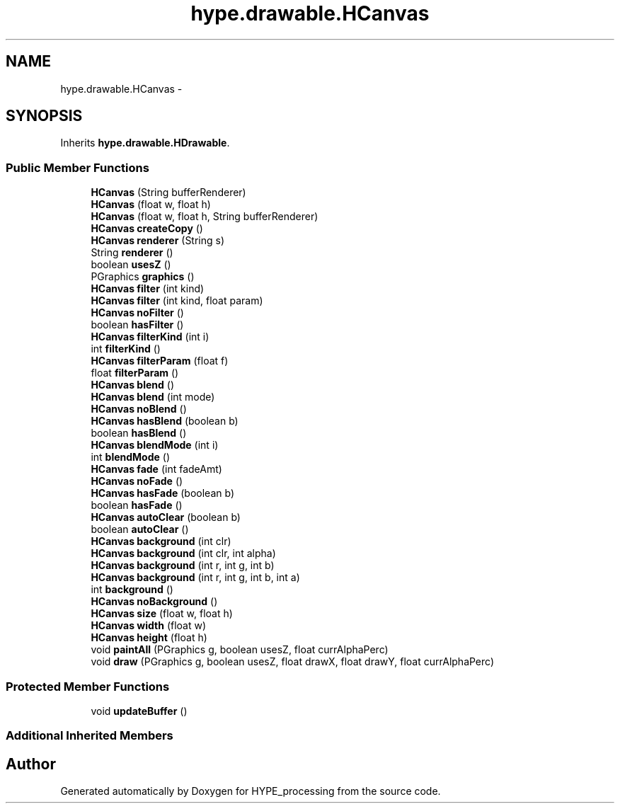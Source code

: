 .TH "hype.drawable.HCanvas" 3 "Fri May 17 2013" "HYPE_processing" \" -*- nroff -*-
.ad l
.nh
.SH NAME
hype.drawable.HCanvas \- 
.SH SYNOPSIS
.br
.PP
.PP
Inherits \fBhype\&.drawable\&.HDrawable\fP\&.
.SS "Public Member Functions"

.in +1c
.ti -1c
.RI "\fBHCanvas\fP (String bufferRenderer)"
.br
.ti -1c
.RI "\fBHCanvas\fP (float w, float h)"
.br
.ti -1c
.RI "\fBHCanvas\fP (float w, float h, String bufferRenderer)"
.br
.ti -1c
.RI "\fBHCanvas\fP \fBcreateCopy\fP ()"
.br
.ti -1c
.RI "\fBHCanvas\fP \fBrenderer\fP (String s)"
.br
.ti -1c
.RI "String \fBrenderer\fP ()"
.br
.ti -1c
.RI "boolean \fBusesZ\fP ()"
.br
.ti -1c
.RI "PGraphics \fBgraphics\fP ()"
.br
.ti -1c
.RI "\fBHCanvas\fP \fBfilter\fP (int kind)"
.br
.ti -1c
.RI "\fBHCanvas\fP \fBfilter\fP (int kind, float param)"
.br
.ti -1c
.RI "\fBHCanvas\fP \fBnoFilter\fP ()"
.br
.ti -1c
.RI "boolean \fBhasFilter\fP ()"
.br
.ti -1c
.RI "\fBHCanvas\fP \fBfilterKind\fP (int i)"
.br
.ti -1c
.RI "int \fBfilterKind\fP ()"
.br
.ti -1c
.RI "\fBHCanvas\fP \fBfilterParam\fP (float f)"
.br
.ti -1c
.RI "float \fBfilterParam\fP ()"
.br
.ti -1c
.RI "\fBHCanvas\fP \fBblend\fP ()"
.br
.ti -1c
.RI "\fBHCanvas\fP \fBblend\fP (int mode)"
.br
.ti -1c
.RI "\fBHCanvas\fP \fBnoBlend\fP ()"
.br
.ti -1c
.RI "\fBHCanvas\fP \fBhasBlend\fP (boolean b)"
.br
.ti -1c
.RI "boolean \fBhasBlend\fP ()"
.br
.ti -1c
.RI "\fBHCanvas\fP \fBblendMode\fP (int i)"
.br
.ti -1c
.RI "int \fBblendMode\fP ()"
.br
.ti -1c
.RI "\fBHCanvas\fP \fBfade\fP (int fadeAmt)"
.br
.ti -1c
.RI "\fBHCanvas\fP \fBnoFade\fP ()"
.br
.ti -1c
.RI "\fBHCanvas\fP \fBhasFade\fP (boolean b)"
.br
.ti -1c
.RI "boolean \fBhasFade\fP ()"
.br
.ti -1c
.RI "\fBHCanvas\fP \fBautoClear\fP (boolean b)"
.br
.ti -1c
.RI "boolean \fBautoClear\fP ()"
.br
.ti -1c
.RI "\fBHCanvas\fP \fBbackground\fP (int clr)"
.br
.ti -1c
.RI "\fBHCanvas\fP \fBbackground\fP (int clr, int alpha)"
.br
.ti -1c
.RI "\fBHCanvas\fP \fBbackground\fP (int r, int g, int b)"
.br
.ti -1c
.RI "\fBHCanvas\fP \fBbackground\fP (int r, int g, int b, int a)"
.br
.ti -1c
.RI "int \fBbackground\fP ()"
.br
.ti -1c
.RI "\fBHCanvas\fP \fBnoBackground\fP ()"
.br
.ti -1c
.RI "\fBHCanvas\fP \fBsize\fP (float w, float h)"
.br
.ti -1c
.RI "\fBHCanvas\fP \fBwidth\fP (float w)"
.br
.ti -1c
.RI "\fBHCanvas\fP \fBheight\fP (float h)"
.br
.ti -1c
.RI "void \fBpaintAll\fP (PGraphics g, boolean usesZ, float currAlphaPerc)"
.br
.ti -1c
.RI "void \fBdraw\fP (PGraphics g, boolean usesZ, float drawX, float drawY, float currAlphaPerc)"
.br
.in -1c
.SS "Protected Member Functions"

.in +1c
.ti -1c
.RI "void \fBupdateBuffer\fP ()"
.br
.in -1c
.SS "Additional Inherited Members"


.SH "Author"
.PP 
Generated automatically by Doxygen for HYPE_processing from the source code\&.
